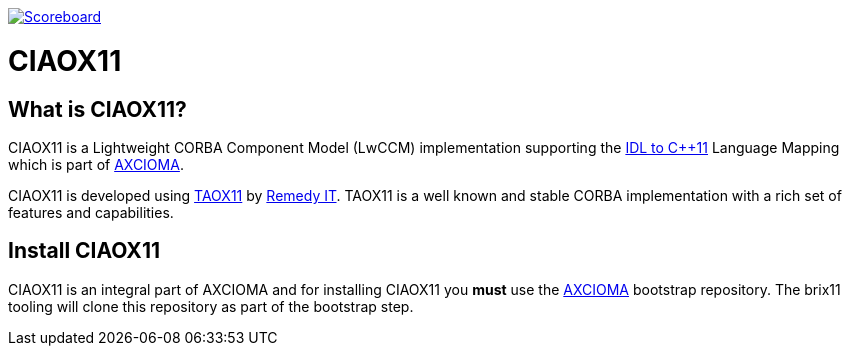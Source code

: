 image:https://img.shields.io/badge/scoreboard-Remedy IT-brightgreen.svg[Scoreboard, link=https://www.axcioma.org/scoreboard.html]

= CIAOX11

== What is CIAOX11?

CIAOX11 is a Lightweight CORBA Component Model (LwCCM) implementation
supporting the https://www.omg.org/spec/CPP11[IDL to C++11]
Language Mapping which is part of https://www.axcioma.org[AXCIOMA].

CIAOX11 is developed using https://www.taox11.org[TAOX11] by
https://www.remedy.nl[Remedy IT].
TAOX11 is a well known and stable CORBA implementation with a rich set
of features and capabilities.

== Install CIAOX11

CIAOX11 is an integral part of AXCIOMA and for installing CIAOX11 you
*must* use the https://github.com/RemedyIT/axcioma[AXCIOMA] bootstrap
repository. The brix11 tooling will clone this repository as part
of the bootstrap step.
